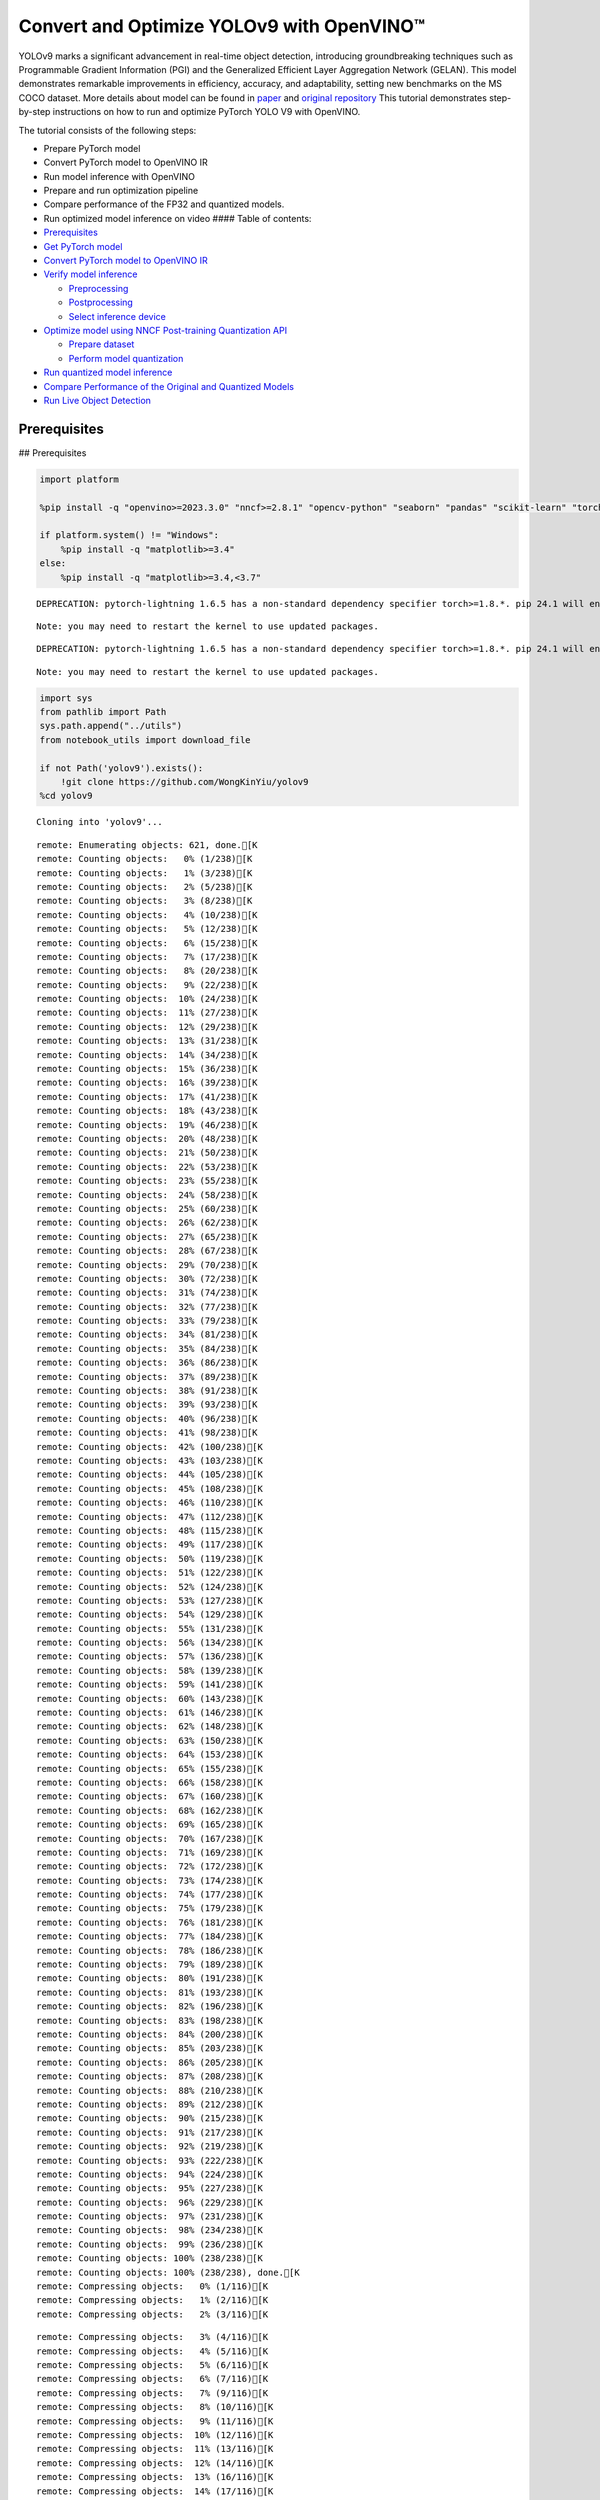 Convert and Optimize YOLOv9 with OpenVINO™
==========================================

YOLOv9 marks a significant advancement in real-time object detection,
introducing groundbreaking techniques such as Programmable Gradient
Information (PGI) and the Generalized Efficient Layer Aggregation
Network (GELAN). This model demonstrates remarkable improvements in
efficiency, accuracy, and adaptability, setting new benchmarks on the MS
COCO dataset. More details about model can be found in
`paper <https://arxiv.org/abs/2402.13616>`__ and `original
repository <https://github.com/WongKinYiu/yolov9>`__ This tutorial
demonstrates step-by-step instructions on how to run and optimize
PyTorch YOLO V9 with OpenVINO.

The tutorial consists of the following steps:

-  Prepare PyTorch model
-  Convert PyTorch model to OpenVINO IR
-  Run model inference with OpenVINO
-  Prepare and run optimization pipeline
-  Compare performance of the FP32 and quantized models.
-  Run optimized model inference on video #### Table of contents:

-  `Prerequisites <#prerequisites>`__
-  `Get PyTorch model <#get-pytorch-model>`__
-  `Convert PyTorch model to OpenVINO
   IR <#convert-pytorch-model-to-openvino-ir>`__
-  `Verify model inference <#verify-model-inference>`__

   -  `Preprocessing <#preprocessing>`__
   -  `Postprocessing <#postprocessing>`__
   -  `Select inference device <#select-inference-device>`__

-  `Optimize model using NNCF Post-training Quantization
   API <#optimize-model-using-nncf-post-training-quantization-api>`__

   -  `Prepare dataset <#prepare-dataset>`__
   -  `Perform model quantization <#perform-model-quantization>`__

-  `Run quantized model inference <#run-quantized-model-inference>`__
-  `Compare Performance of the Original and Quantized
   Models <#compare-performance-of-the-original-and-quantized-models>`__
-  `Run Live Object Detection <#run-live-object-detection>`__

Prerequisites
-------------

## Prerequisites

.. code:: ipython3

    import platform

    %pip install -q "openvino>=2023.3.0" "nncf>=2.8.1" "opencv-python" "seaborn" "pandas" "scikit-learn" "torch" "torchvision"  --extra-index-url https://download.pytorch.org/whl/cpu

    if platform.system() != "Windows":
        %pip install -q "matplotlib>=3.4"
    else:
        %pip install -q "matplotlib>=3.4,<3.7"


.. parsed-literal::

    DEPRECATION: pytorch-lightning 1.6.5 has a non-standard dependency specifier torch>=1.8.*. pip 24.1 will enforce this behaviour change. A possible replacement is to upgrade to a newer version of pytorch-lightning or contact the author to suggest that they release a version with a conforming dependency specifiers. Discussion can be found at https://github.com/pypa/pip/issues/12063


.. parsed-literal::

    Note: you may need to restart the kernel to use updated packages.


.. parsed-literal::

    DEPRECATION: pytorch-lightning 1.6.5 has a non-standard dependency specifier torch>=1.8.*. pip 24.1 will enforce this behaviour change. A possible replacement is to upgrade to a newer version of pytorch-lightning or contact the author to suggest that they release a version with a conforming dependency specifiers. Discussion can be found at https://github.com/pypa/pip/issues/12063


.. parsed-literal::

    Note: you may need to restart the kernel to use updated packages.


.. code:: ipython3

    import sys
    from pathlib import Path
    sys.path.append("../utils")
    from notebook_utils import download_file

    if not Path('yolov9').exists():
        !git clone https://github.com/WongKinYiu/yolov9
    %cd yolov9


.. parsed-literal::

    Cloning into 'yolov9'...


.. parsed-literal::

    remote: Enumerating objects: 621, done.[K
    remote: Counting objects:   0% (1/238)[K
    remote: Counting objects:   1% (3/238)[K
    remote: Counting objects:   2% (5/238)[K
    remote: Counting objects:   3% (8/238)[K
    remote: Counting objects:   4% (10/238)[K
    remote: Counting objects:   5% (12/238)[K
    remote: Counting objects:   6% (15/238)[K
    remote: Counting objects:   7% (17/238)[K
    remote: Counting objects:   8% (20/238)[K
    remote: Counting objects:   9% (22/238)[K
    remote: Counting objects:  10% (24/238)[K
    remote: Counting objects:  11% (27/238)[K
    remote: Counting objects:  12% (29/238)[K
    remote: Counting objects:  13% (31/238)[K
    remote: Counting objects:  14% (34/238)[K
    remote: Counting objects:  15% (36/238)[K
    remote: Counting objects:  16% (39/238)[K
    remote: Counting objects:  17% (41/238)[K
    remote: Counting objects:  18% (43/238)[K
    remote: Counting objects:  19% (46/238)[K
    remote: Counting objects:  20% (48/238)[K
    remote: Counting objects:  21% (50/238)[K
    remote: Counting objects:  22% (53/238)[K
    remote: Counting objects:  23% (55/238)[K
    remote: Counting objects:  24% (58/238)[K
    remote: Counting objects:  25% (60/238)[K
    remote: Counting objects:  26% (62/238)[K
    remote: Counting objects:  27% (65/238)[K
    remote: Counting objects:  28% (67/238)[K
    remote: Counting objects:  29% (70/238)[K
    remote: Counting objects:  30% (72/238)[K
    remote: Counting objects:  31% (74/238)[K
    remote: Counting objects:  32% (77/238)[K
    remote: Counting objects:  33% (79/238)[K
    remote: Counting objects:  34% (81/238)[K
    remote: Counting objects:  35% (84/238)[K
    remote: Counting objects:  36% (86/238)[K
    remote: Counting objects:  37% (89/238)[K
    remote: Counting objects:  38% (91/238)[K
    remote: Counting objects:  39% (93/238)[K
    remote: Counting objects:  40% (96/238)[K
    remote: Counting objects:  41% (98/238)[K
    remote: Counting objects:  42% (100/238)[K
    remote: Counting objects:  43% (103/238)[K
    remote: Counting objects:  44% (105/238)[K
    remote: Counting objects:  45% (108/238)[K
    remote: Counting objects:  46% (110/238)[K
    remote: Counting objects:  47% (112/238)[K
    remote: Counting objects:  48% (115/238)[K
    remote: Counting objects:  49% (117/238)[K
    remote: Counting objects:  50% (119/238)[K
    remote: Counting objects:  51% (122/238)[K
    remote: Counting objects:  52% (124/238)[K
    remote: Counting objects:  53% (127/238)[K
    remote: Counting objects:  54% (129/238)[K
    remote: Counting objects:  55% (131/238)[K
    remote: Counting objects:  56% (134/238)[K
    remote: Counting objects:  57% (136/238)[K
    remote: Counting objects:  58% (139/238)[K
    remote: Counting objects:  59% (141/238)[K
    remote: Counting objects:  60% (143/238)[K
    remote: Counting objects:  61% (146/238)[K
    remote: Counting objects:  62% (148/238)[K
    remote: Counting objects:  63% (150/238)[K
    remote: Counting objects:  64% (153/238)[K
    remote: Counting objects:  65% (155/238)[K
    remote: Counting objects:  66% (158/238)[K
    remote: Counting objects:  67% (160/238)[K
    remote: Counting objects:  68% (162/238)[K
    remote: Counting objects:  69% (165/238)[K
    remote: Counting objects:  70% (167/238)[K
    remote: Counting objects:  71% (169/238)[K
    remote: Counting objects:  72% (172/238)[K
    remote: Counting objects:  73% (174/238)[K
    remote: Counting objects:  74% (177/238)[K
    remote: Counting objects:  75% (179/238)[K
    remote: Counting objects:  76% (181/238)[K
    remote: Counting objects:  77% (184/238)[K
    remote: Counting objects:  78% (186/238)[K
    remote: Counting objects:  79% (189/238)[K
    remote: Counting objects:  80% (191/238)[K
    remote: Counting objects:  81% (193/238)[K
    remote: Counting objects:  82% (196/238)[K
    remote: Counting objects:  83% (198/238)[K
    remote: Counting objects:  84% (200/238)[K
    remote: Counting objects:  85% (203/238)[K
    remote: Counting objects:  86% (205/238)[K
    remote: Counting objects:  87% (208/238)[K
    remote: Counting objects:  88% (210/238)[K
    remote: Counting objects:  89% (212/238)[K
    remote: Counting objects:  90% (215/238)[K
    remote: Counting objects:  91% (217/238)[K
    remote: Counting objects:  92% (219/238)[K
    remote: Counting objects:  93% (222/238)[K
    remote: Counting objects:  94% (224/238)[K
    remote: Counting objects:  95% (227/238)[K
    remote: Counting objects:  96% (229/238)[K
    remote: Counting objects:  97% (231/238)[K
    remote: Counting objects:  98% (234/238)[K
    remote: Counting objects:  99% (236/238)[K
    remote: Counting objects: 100% (238/238)[K
    remote: Counting objects: 100% (238/238), done.[K
    remote: Compressing objects:   0% (1/116)[K
    remote: Compressing objects:   1% (2/116)[K
    remote: Compressing objects:   2% (3/116)[K

.. parsed-literal::

    remote: Compressing objects:   3% (4/116)[K
    remote: Compressing objects:   4% (5/116)[K
    remote: Compressing objects:   5% (6/116)[K
    remote: Compressing objects:   6% (7/116)[K
    remote: Compressing objects:   7% (9/116)[K
    remote: Compressing objects:   8% (10/116)[K
    remote: Compressing objects:   9% (11/116)[K
    remote: Compressing objects:  10% (12/116)[K
    remote: Compressing objects:  11% (13/116)[K
    remote: Compressing objects:  12% (14/116)[K
    remote: Compressing objects:  13% (16/116)[K
    remote: Compressing objects:  14% (17/116)[K
    remote: Compressing objects:  15% (18/116)[K
    remote: Compressing objects:  16% (19/116)[K
    remote: Compressing objects:  17% (20/116)[K
    remote: Compressing objects:  18% (21/116)[K
    remote: Compressing objects:  19% (23/116)[K
    remote: Compressing objects:  20% (24/116)[K
    remote: Compressing objects:  21% (25/116)[K
    remote: Compressing objects:  22% (26/116)[K
    remote: Compressing objects:  23% (27/116)[K
    remote: Compressing objects:  24% (28/116)[K
    remote: Compressing objects:  25% (29/116)[K
    remote: Compressing objects:  26% (31/116)[K
    remote: Compressing objects:  27% (32/116)[K
    remote: Compressing objects:  28% (33/116)[K
    remote: Compressing objects:  29% (34/116)[K
    remote: Compressing objects:  30% (35/116)[K
    remote: Compressing objects:  31% (36/116)[K
    remote: Compressing objects:  32% (38/116)[K
    remote: Compressing objects:  33% (39/116)[K
    remote: Compressing objects:  34% (40/116)[K
    remote: Compressing objects:  35% (41/116)[K
    remote: Compressing objects:  36% (42/116)[K
    remote: Compressing objects:  37% (43/116)[K
    remote: Compressing objects:  38% (45/116)[K
    remote: Compressing objects:  39% (46/116)[K
    remote: Compressing objects:  40% (47/116)[K
    remote: Compressing objects:  41% (48/116)[K
    remote: Compressing objects:  42% (49/116)[K
    remote: Compressing objects:  43% (50/116)[K
    remote: Compressing objects:  44% (52/116)[K
    remote: Compressing objects:  45% (53/116)[K
    remote: Compressing objects:  46% (54/116)[K
    remote: Compressing objects:  47% (55/116)[K
    remote: Compressing objects:  48% (56/116)[K
    remote: Compressing objects:  49% (57/116)[K
    remote: Compressing objects:  50% (58/116)[K
    remote: Compressing objects:  51% (60/116)[K
    remote: Compressing objects:  52% (61/116)[K
    remote: Compressing objects:  53% (62/116)[K
    remote: Compressing objects:  54% (63/116)[K
    remote: Compressing objects:  55% (64/116)[K
    remote: Compressing objects:  56% (65/116)[K
    remote: Compressing objects:  57% (67/116)[K
    remote: Compressing objects:  58% (68/116)[K
    remote: Compressing objects:  59% (69/116)[K
    remote: Compressing objects:  60% (70/116)[K
    remote: Compressing objects:  61% (71/116)[K
    remote: Compressing objects:  62% (72/116)[K
    remote: Compressing objects:  63% (74/116)[K
    remote: Compressing objects:  64% (75/116)[K
    remote: Compressing objects:  65% (76/116)[K
    remote: Compressing objects:  66% (77/116)[K
    remote: Compressing objects:  67% (78/116)[K
    remote: Compressing objects:  68% (79/116)[K
    remote: Compressing objects:  69% (81/116)[K
    remote: Compressing objects:  70% (82/116)[K
    remote: Compressing objects:  71% (83/116)[K
    remote: Compressing objects:  72% (84/116)[K
    remote: Compressing objects:  73% (85/116)[K
    remote: Compressing objects:  74% (86/116)[K
    remote: Compressing objects:  75% (87/116)[K
    remote: Compressing objects:  76% (89/116)[K
    remote: Compressing objects:  77% (90/116)[K
    remote: Compressing objects:  78% (91/116)[K
    remote: Compressing objects:  79% (92/116)[K
    remote: Compressing objects:  80% (93/116)[K
    remote: Compressing objects:  81% (94/116)[K
    remote: Compressing objects:  82% (96/116)[K
    remote: Compressing objects:  83% (97/116)[K
    remote: Compressing objects:  84% (98/116)[K
    remote: Compressing objects:  85% (99/116)[K
    remote: Compressing objects:  86% (100/116)[K
    remote: Compressing objects:  87% (101/116)[K
    remote: Compressing objects:  88% (103/116)[K
    remote: Compressing objects:  89% (104/116)[K
    remote: Compressing objects:  90% (105/116)[K
    remote: Compressing objects:  91% (106/116)[K
    remote: Compressing objects:  92% (107/116)[K
    remote: Compressing objects:  93% (108/116)[K
    remote: Compressing objects:  94% (110/116)[K
    remote: Compressing objects:  95% (111/116)[K
    remote: Compressing objects:  96% (112/116)[K
    remote: Compressing objects:  97% (113/116)[K
    remote: Compressing objects:  98% (114/116)[K
    remote: Compressing objects:  99% (115/116)[K
    remote: Compressing objects: 100% (116/116)[K
    remote: Compressing objects: 100% (116/116), done.[K
    Receiving objects:   0% (1/621)

.. parsed-literal::

    Receiving objects:   1% (7/621)
    Receiving objects:   2% (13/621)
    Receiving objects:   3% (19/621)
    Receiving objects:   4% (25/621)
    Receiving objects:   5% (32/621)
    Receiving objects:   6% (38/621)
    Receiving objects:   7% (44/621)
    Receiving objects:   8% (50/621)

.. parsed-literal::

    Receiving objects:   9% (56/621)
    Receiving objects:  10% (63/621)
    Receiving objects:  11% (69/621)
    Receiving objects:  12% (75/621)
    Receiving objects:  13% (81/621)
    Receiving objects:  14% (87/621)
    Receiving objects:  15% (94/621)

.. parsed-literal::

    Receiving objects:  16% (100/621)
    Receiving objects:  17% (106/621)
    Receiving objects:  18% (112/621)
    Receiving objects:  19% (118/621)
    Receiving objects:  20% (125/621)
    Receiving objects:  21% (131/621)
    Receiving objects:  22% (137/621)
    Receiving objects:  23% (143/621)
    Receiving objects:  24% (150/621)
    Receiving objects:  25% (156/621)
    Receiving objects:  26% (162/621)
    Receiving objects:  27% (168/621)
    Receiving objects:  28% (174/621)
    Receiving objects:  29% (181/621)
    Receiving objects:  30% (187/621)
    Receiving objects:  31% (193/621)
    Receiving objects:  32% (199/621)
    Receiving objects:  33% (205/621)
    Receiving objects:  34% (212/621)
    Receiving objects:  35% (218/621)
    Receiving objects:  36% (224/621)
    Receiving objects:  37% (230/621)
    Receiving objects:  38% (236/621)
    Receiving objects:  39% (243/621)
    Receiving objects:  40% (249/621)
    Receiving objects:  41% (255/621)
    Receiving objects:  42% (261/621)
    Receiving objects:  43% (268/621)
    Receiving objects:  44% (274/621)
    Receiving objects:  45% (280/621)
    Receiving objects:  46% (286/621)
    Receiving objects:  47% (292/621)
    Receiving objects:  48% (299/621)
    Receiving objects:  49% (305/621)
    Receiving objects:  50% (311/621)
    Receiving objects:  51% (317/621)
    Receiving objects:  52% (323/621)
    Receiving objects:  53% (330/621)
    Receiving objects:  54% (336/621)
    Receiving objects:  55% (342/621)
    Receiving objects:  56% (348/621)
    Receiving objects:  57% (354/621)

.. parsed-literal::

    Receiving objects:  58% (361/621)
    Receiving objects:  59% (367/621)
    Receiving objects:  60% (373/621)
    Receiving objects:  61% (379/621)
    Receiving objects:  62% (386/621)
    Receiving objects:  63% (392/621)
    Receiving objects:  64% (398/621)
    Receiving objects:  65% (404/621)
    Receiving objects:  66% (410/621)
    Receiving objects:  67% (417/621)
    Receiving objects:  68% (423/621)
    Receiving objects:  69% (429/621)
    Receiving objects:  70% (435/621)
    Receiving objects:  71% (441/621)
    Receiving objects:  72% (448/621)
    Receiving objects:  73% (454/621)
    Receiving objects:  74% (460/621)
    Receiving objects:  75% (466/621)
    Receiving objects:  76% (472/621)
    Receiving objects:  77% (479/621)
    Receiving objects:  78% (485/621)
    Receiving objects:  79% (491/621)
    Receiving objects:  80% (497/621)
    Receiving objects:  81% (504/621)
    Receiving objects:  82% (510/621)
    Receiving objects:  83% (516/621)
    Receiving objects:  84% (522/621)
    Receiving objects:  85% (528/621)
    Receiving objects:  86% (535/621)
    remote: Total 621 (delta 186), reused 122 (delta 122), pack-reused 383[K
    Receiving objects:  87% (541/621)
    Receiving objects:  88% (547/621)
    Receiving objects:  89% (553/621)
    Receiving objects:  90% (559/621)
    Receiving objects:  91% (566/621)
    Receiving objects:  92% (572/621)
    Receiving objects:  93% (578/621)
    Receiving objects:  94% (584/621)
    Receiving objects:  95% (590/621)
    Receiving objects:  96% (597/621)
    Receiving objects:  97% (603/621)
    Receiving objects:  98% (609/621)
    Receiving objects:  99% (615/621)
    Receiving objects: 100% (621/621)
    Receiving objects: 100% (621/621), 3.21 MiB | 15.72 MiB/s, done.
    Resolving deltas:   0% (0/238)
    Resolving deltas:   1% (3/238)
    Resolving deltas:   2% (6/238)
    Resolving deltas:   3% (9/238)
    Resolving deltas:   4% (10/238)
    Resolving deltas:   6% (16/238)
    Resolving deltas:   7% (17/238)
    Resolving deltas:   8% (21/238)
    Resolving deltas:   9% (23/238)
    Resolving deltas:  10% (25/238)
    Resolving deltas:  11% (28/238)
    Resolving deltas:  12% (30/238)
    Resolving deltas:  13% (31/238)
    Resolving deltas:  14% (34/238)
    Resolving deltas:  15% (36/238)
    Resolving deltas:  16% (39/238)
    Resolving deltas:  20% (48/238)
    Resolving deltas:  27% (66/238)
    Resolving deltas:  30% (72/238)
    Resolving deltas:  31% (74/238)
    Resolving deltas:  39% (94/238)
    Resolving deltas:  46% (110/238)
    Resolving deltas:  58% (140/238)
    Resolving deltas:  59% (142/238)
    Resolving deltas:  60% (144/238)
    Resolving deltas:  64% (154/238)
    Resolving deltas:  65% (156/238)
    Resolving deltas:  70% (167/238)
    Resolving deltas:  73% (175/238)
    Resolving deltas:  75% (180/238)
    Resolving deltas:  76% (181/238)
    Resolving deltas:  78% (186/238)
    Resolving deltas:  79% (190/238)
    Resolving deltas:  85% (204/238)
    Resolving deltas:  89% (213/238)
    Resolving deltas:  91% (218/238)
    Resolving deltas:  94% (225/238)
    Resolving deltas:  95% (227/238)
    Resolving deltas:  97% (231/238)
    Resolving deltas:  99% (237/238)
    Resolving deltas: 100% (238/238)
    Resolving deltas: 100% (238/238), done.


.. parsed-literal::

    /opt/home/k8sworker/ci-ai/cibuilds/ov-notebook/OVNotebookOps-642/.workspace/scm/ov-notebook/notebooks/287-yolov9-optimization/yolov9


Get PyTorch model
-----------------



Generally, PyTorch models represent an instance of the
`torch.nn.Module <https://pytorch.org/docs/stable/generated/torch.nn.Module.html>`__
class, initialized by a state dictionary with model weights. We will use
the ``gelan-c`` (light-weight version of yolov9) model pre-trained on a
COCO dataset, which is available in this
`repo <https://github.com/WongKinYiu/yolov9>`__, but the same steps are
applicable for other models from YOLO V9 family.

.. code:: ipython3

    # Download pre-trained model weights
    MODEL_LINK = "https://github.com/WongKinYiu/yolov9/releases/download/v0.1/gelan-c.pt"
    DATA_DIR = Path("data/")
    MODEL_DIR = Path("model/")
    MODEL_DIR.mkdir(exist_ok=True)
    DATA_DIR.mkdir(exist_ok=True)

    download_file(MODEL_LINK, directory=MODEL_DIR, show_progress=True)



.. parsed-literal::

    model/gelan-c.pt:   0%|          | 0.00/49.1M [00:00<?, ?B/s]




.. parsed-literal::

    PosixPath('/opt/home/k8sworker/ci-ai/cibuilds/ov-notebook/OVNotebookOps-642/.workspace/scm/ov-notebook/notebooks/287-yolov9-optimization/yolov9/model/gelan-c.pt')



Convert PyTorch model to OpenVINO IR
------------------------------------



OpenVINO supports PyTorch model conversion via Model Conversion API.
``ov.convert_model`` function accepts model object and example input for
tracing the model and returns an instance of ``ov.Model``, representing
this model in OpenVINO format. The Obtained model is ready for loading
on specific devices or can be saved on disk for the next deployment
using ``ov.save_model``.

.. code:: ipython3

    from models.experimental import attempt_load
    import torch
    import openvino as ov
    from models.yolo import Detect, DualDDetect
    from utils.general import yaml_save, yaml_load

    weights = MODEL_DIR / "gelan-c.pt"
    ov_model_path = MODEL_DIR / weights.name.replace(".pt", "_openvino_model") / weights.name.replace(".pt", ".xml")

    if not ov_model_path.exists():
        model = attempt_load(weights, device="cpu", inplace=True, fuse=True)
        metadata = {'stride': int(max(model.stride)), 'names': model.names}

        model.eval()
        for k, m in model.named_modules():
            if isinstance(m, (Detect, DualDDetect)):
                m.inplace = False
                m.dynamic = True
                m.export = True


        example_input = torch.zeros((1, 3, 640, 640))
        model(example_input)

        ov_model = ov.convert_model(model, example_input=example_input)

        # specify input and output names for compatibility with yolov9 repo interface
        ov_model.outputs[0].get_tensor().set_names({"output0"})
        ov_model.inputs[0].get_tensor().set_names({"images"})
        ov.save_model(ov_model, ov_model_path)
        # save metadata
        yaml_save(ov_model_path.parent / weights.name.replace(".pt", ".yaml"), metadata)
    else:
        metadata = yaml_load(ov_model_path.parent / weights.name.replace(".pt", ".yaml"))


.. parsed-literal::

    Fusing layers...


.. parsed-literal::

    Model summary: 387 layers, 25288768 parameters, 0 gradients, 102.1 GFLOPs


.. parsed-literal::

    /opt/home/k8sworker/ci-ai/cibuilds/ov-notebook/OVNotebookOps-642/.workspace/scm/ov-notebook/notebooks/287-yolov9-optimization/yolov9/models/yolo.py:108: TracerWarning: Converting a tensor to a Python boolean might cause the trace to be incorrect. We can't record the data flow of Python values, so this value will be treated as a constant in the future. This means that the trace might not generalize to other inputs!
      elif self.dynamic or self.shape != shape:


Verify model inference
----------------------



To test model work, we create inference pipeline similar to
``detect.py``. The pipeline consists of preprocessing step, inference of
OpenVINO model, and results post-processing to get bounding boxes.

Preprocessing
~~~~~~~~~~~~~



Model input is a tensor with the ``[1, 3, 640, 640]`` shape in
``N, C, H, W`` format, where

-  ``N`` - number of images in batch (batch size)
-  ``C`` - image channels
-  ``H`` - image height
-  ``W`` - image width

Model expects images in RGB channels format and normalized in [0, 1]
range. To resize images to fit model size ``letterbox`` resize approach
is used where the aspect ratio of width and height is preserved. It is
defined in yolov9 repository.

To keep specific shape, preprocessing automatically enables padding.

.. code:: ipython3

    import numpy as np
    import torch
    from PIL import Image
    from utils.augmentations import letterbox

    image_url = "https://github.com/openvinotoolkit/openvino_notebooks/assets/29454499/7b6af406-4ccb-4ded-a13d-62b7c0e42e96"
    download_file(image_url, directory=DATA_DIR, filename="test_image.jpg", show_progress=True)

    def preprocess_image(img0: np.ndarray):
        """
        Preprocess image according to YOLOv9 input requirements.
        Takes image in np.array format, resizes it to specific size using letterbox resize, converts color space from BGR (default in OpenCV) to RGB and changes data layout from HWC to CHW.

        Parameters:
          img0 (np.ndarray): image for preprocessing
        Returns:
          img (np.ndarray): image after preprocessing
          img0 (np.ndarray): original image
        """
        # resize
        img = letterbox(img0, auto=False)[0]

        # Convert
        img = img.transpose(2, 0, 1)
        img = np.ascontiguousarray(img)
        return img, img0


    def prepare_input_tensor(image: np.ndarray):
        """
        Converts preprocessed image to tensor format according to YOLOv9 input requirements.
        Takes image in np.array format with unit8 data in [0, 255] range and converts it to torch.Tensor object with float data in [0, 1] range

        Parameters:
          image (np.ndarray): image for conversion to tensor
        Returns:
          input_tensor (torch.Tensor): float tensor ready to use for YOLOv9 inference
        """
        input_tensor = image.astype(np.float32)  # uint8 to fp16/32
        input_tensor /= 255.0  # 0 - 255 to 0.0 - 1.0

        if input_tensor.ndim == 3:
            input_tensor = np.expand_dims(input_tensor, 0)
        return input_tensor

    NAMES = metadata["names"]



.. parsed-literal::

    data/test_image.jpg:   0%|          | 0.00/101k [00:00<?, ?B/s]


Postprocessing
~~~~~~~~~~~~~~



Model output contains detection boxes candidates. It is a tensor with
the ``[1,25200,85]`` shape in the ``B, N, 85`` format, where:

-  ``B`` - batch size
-  ``N`` - number of detection boxes

Detection box has the [``x``, ``y``, ``h``, ``w``, ``box_score``,
``class_no_1``, …, ``class_no_80``] format, where:

-  (``x``, ``y``) - raw coordinates of box center
-  ``h``, ``w`` - raw height and width of box
-  ``box_score`` - confidence of detection box
-  ``class_no_1``, …, ``class_no_80`` - probability distribution over
   the classes.

For getting final prediction, we need to apply non maximum suppression
algorithm and rescale boxes coordinates to original image size.

.. code:: ipython3

    from utils.plots import Annotator, colors

    from typing import List, Tuple
    from utils.general import scale_boxes, non_max_suppression


    def detect(model: ov.Model, image_path: Path, conf_thres: float = 0.25, iou_thres: float = 0.45, classes: List[int] = None, agnostic_nms: bool = False):
        """
        OpenVINO YOLOv9 model inference function. Reads image, preprocess it, runs model inference and postprocess results using NMS.
        Parameters:
            model (Model): OpenVINO compiled model.
            image_path (Path): input image path.
            conf_thres (float, *optional*, 0.25): minimal accepted confidence for object filtering
            iou_thres (float, *optional*, 0.45): minimal overlap score for removing objects duplicates in NMS
            classes (List[int], *optional*, None): labels for prediction filtering, if not provided all predicted labels will be used
            agnostic_nms (bool, *optional*, False): apply class agnostic NMS approach or not
        Returns:
           pred (List): list of detections with (n,6) shape, where n - number of detected boxes in format [x1, y1, x2, y2, score, label]
           orig_img (np.ndarray): image before preprocessing, can be used for results visualization
           inpjut_shape (Tuple[int]): shape of model input tensor, can be used for output rescaling
        """
        if isinstance(image_path, np.ndarray):
            img = image_path
        else:
            img = np.array(Image.open(image_path))
        preprocessed_img, orig_img = preprocess_image(img)
        input_tensor = prepare_input_tensor(preprocessed_img)
        predictions = torch.from_numpy(model(input_tensor)[0])
        pred = non_max_suppression(predictions, conf_thres, iou_thres, classes=classes, agnostic=agnostic_nms)
        return pred, orig_img, input_tensor.shape


    def draw_boxes(predictions: np.ndarray, input_shape: Tuple[int], image: np.ndarray, names: List[str]):
        """
        Utility function for drawing predicted bounding boxes on image
        Parameters:
            predictions (np.ndarray): list of detections with (n,6) shape, where n - number of detected boxes in format [x1, y1, x2, y2, score, label]
            image (np.ndarray): image for boxes visualization
            names (List[str]): list of names for each class in dataset
            colors (Dict[str, int]): mapping between class name and drawing color
        Returns:
            image (np.ndarray): box visualization result
        """
        if not len(predictions):
            return image

        annotator = Annotator(image, line_width=1, example=str(names))
        # Rescale boxes from input size to original image size
        predictions[:, :4] = scale_boxes(input_shape[2:], predictions[:, :4], image.shape).round()

        # Write results
        for *xyxy, conf, cls in reversed(predictions):
            label = f'{names[int(cls)]} {conf:.2f}'
            annotator.box_label(xyxy, label, color=colors(int(cls), True))
        return image

.. code:: ipython3

    core = ov.Core()
    # read converted model
    ov_model = core.read_model(ov_model_path)

Select inference device
~~~~~~~~~~~~~~~~~~~~~~~



select device from dropdown list for running inference using OpenVINO

.. code:: ipython3

    import ipywidgets as widgets

    device = widgets.Dropdown(
        options=core.available_devices + ["AUTO"],
        value='AUTO',
        description='Device:',
        disabled=False,
    )

    device




.. parsed-literal::

    Dropdown(description='Device:', index=1, options=('CPU', 'AUTO'), value='AUTO')



.. code:: ipython3

    # load model on selected device
    if device.value != "CPU":
        ov_model.reshape({0: [1, 3, 640, 640]})
    compiled_model = core.compile_model(ov_model, device.value)

.. code:: ipython3

    boxes, image, input_shape = detect(compiled_model, DATA_DIR / "test_image.jpg")
    image_with_boxes = draw_boxes(boxes[0], input_shape, image, NAMES)
    # visualize results
    Image.fromarray(image_with_boxes)




.. image:: 287-yolov9-optimization-with-output_files/287-yolov9-optimization-with-output_16_0.png



Optimize model using NNCF Post-training Quantization API
--------------------------------------------------------



`NNCF <https://github.com/openvinotoolkit/nncf>`__ provides a suite of
advanced algorithms for Neural Networks inference optimization in
OpenVINO with minimal accuracy drop. We will use 8-bit quantization in
post-training mode (without the fine-tuning pipeline) to optimize
YOLOv9. The optimization process contains the following steps:

1. Create a Dataset for quantization.
2. Run ``nncf.quantize`` for getting an optimized model.
3. Serialize an OpenVINO IR model, using the ``ov.save_model`` function.

Prepare dataset
~~~~~~~~~~~~~~~



The code below downloads COCO dataset and prepares a dataloader that is
used to evaluate the yolov9 model accuracy. We reuse its subset for
quantization.

.. code:: ipython3

    from zipfile import ZipFile

    sys.path.append("../../utils")
    from notebook_utils import download_file


    DATA_URL = "http://images.cocodataset.org/zips/val2017.zip"
    LABELS_URL = "https://github.com/ultralytics/yolov5/releases/download/v1.0/coco2017labels-segments.zip"

    OUT_DIR = Path('.')

    download_file(DATA_URL, directory=OUT_DIR, show_progress=True)
    download_file(LABELS_URL, directory=OUT_DIR, show_progress=True)

    if not (OUT_DIR / "coco/labels").exists():
        with ZipFile('coco2017labels-segments.zip' , "r") as zip_ref:
            zip_ref.extractall(OUT_DIR)
        with ZipFile('val2017.zip' , "r") as zip_ref:
            zip_ref.extractall(OUT_DIR / 'coco/images')



.. parsed-literal::

    val2017.zip:   0%|          | 0.00/778M [00:00<?, ?B/s]



.. parsed-literal::

    coco2017labels-segments.zip:   0%|          | 0.00/169M [00:00<?, ?B/s]


.. code:: ipython3

    from collections import namedtuple
    import yaml
    from utils.dataloaders import create_dataloader
    from utils.general import colorstr

    # read dataset config
    DATA_CONFIG = 'data/coco.yaml'
    with open(DATA_CONFIG) as f:
        data = yaml.load(f, Loader=yaml.SafeLoader)

    # Dataloader
    TASK = 'val'  # path to train/val/test images
    Option = namedtuple('Options', ['single_cls'])  # imitation of commandline provided options for single class evaluation
    opt = Option(False)
    dataloader = create_dataloader(
        str(Path("coco") / data[TASK]), 640, 1, 32, opt, pad=0.5,
        prefix=colorstr(f'{TASK}: ')
    )[0]


.. parsed-literal::


    val: Scanning coco/val2017...:   0%|          | 0/5000 00:00

.. parsed-literal::


    val: Scanning coco/val2017... 839 images, 7 backgrounds, 0 corrupt:  17%|█▋        | 846/5000 00:00

.. parsed-literal::


    val: Scanning coco/val2017... 1889 images, 14 backgrounds, 0 corrupt:  38%|███▊      | 1903/5000 00:00

.. parsed-literal::


    val: Scanning coco/val2017... 3040 images, 29 backgrounds, 0 corrupt:  61%|██████▏   | 3069/5000 00:00

.. parsed-literal::


    val: Scanning coco/val2017... 4373 images, 41 backgrounds, 0 corrupt:  88%|████████▊ | 4414/5000 00:00

.. parsed-literal::


    val: Scanning coco/val2017... 4952 images, 48 backgrounds, 0 corrupt: 100%|██████████| 5000/5000 00:00






.. parsed-literal::

    val: New cache created: coco/val2017.cache


NNCF provides ``nncf.Dataset`` wrapper for using native framework
dataloaders in quantization pipeline. Additionally, we specify transform
function that will be responsible for preparing input data in model
expected format.

.. code:: ipython3

    import nncf


    def transform_fn(data_item):
        """
        Quantization transform function. Extracts and preprocess input data from dataloader item for quantization.
        Parameters:
           data_item: Tuple with data item produced by DataLoader during iteration
        Returns:
            input_tensor: Input data for quantization
        """
        img = data_item[0].numpy()
        input_tensor = prepare_input_tensor(img)
        return input_tensor


    quantization_dataset = nncf.Dataset(dataloader, transform_fn)


.. parsed-literal::

    INFO:nncf:NNCF initialized successfully. Supported frameworks detected: torch, tensorflow, onnx, openvino


Perform model quantization
~~~~~~~~~~~~~~~~~~~~~~~~~~



The ``nncf.quantize`` function provides an interface for model
quantization. It requires an instance of the OpenVINO Model and
quantization dataset. Optionally, some additional parameters for the
configuration quantization process (number of samples for quantization,
preset, ignored scope etc.) can be provided. YOLOv9 model contains
non-ReLU activation functions, which require asymmetric quantization of
activations. To achieve better results, we will use a ``mixed``
quantization preset. It provides symmetric quantization of weights and
asymmetric quantization of activations.

.. code:: ipython3

    ov_int8_model_path = MODEL_DIR / weights.name.replace(".pt","_int8_openvino_model") / weights.name.replace(".pt", "_int8.xml")

    if not ov_int8_model_path.exists():
        quantized_model = nncf.quantize(ov_model, quantization_dataset, preset=nncf.QuantizationPreset.MIXED)

        ov.save_model(quantized_model, ov_int8_model_path)
        yaml_save(ov_int8_model_path.parent / weights.name.replace(".pt", "_int8.yaml"), metadata)


.. parsed-literal::

    2024-03-26 00:40:01.790402: I tensorflow/core/util/port.cc:110] oneDNN custom operations are on. You may see slightly different numerical results due to floating-point round-off errors from different computation orders. To turn them off, set the environment variable `TF_ENABLE_ONEDNN_OPTS=0`.
    2024-03-26 00:40:01.823619: I tensorflow/core/platform/cpu_feature_guard.cc:182] This TensorFlow binary is optimized to use available CPU instructions in performance-critical operations.
    To enable the following instructions: AVX2 AVX512F AVX512_VNNI FMA, in other operations, rebuild TensorFlow with the appropriate compiler flags.


.. parsed-literal::

    2024-03-26 00:40:02.585673: W tensorflow/compiler/tf2tensorrt/utils/py_utils.cc:38] TF-TRT Warning: Could not find TensorRT



.. parsed-literal::

    Output()



.. raw:: html

    <pre style="white-space:pre;overflow-x:auto;line-height:normal;font-family:Menlo,'DejaVu Sans Mono',consolas,'Courier New',monospace"></pre>




.. raw:: html

    <pre style="white-space:pre;overflow-x:auto;line-height:normal;font-family:Menlo,'DejaVu Sans Mono',consolas,'Courier New',monospace">
    </pre>



.. parsed-literal::

    /opt/home/k8sworker/ci-ai/cibuilds/ov-notebook/OVNotebookOps-642/.workspace/scm/ov-notebook/.venv/lib/python3.8/site-packages/nncf/experimental/tensor/tensor.py:84: RuntimeWarning: invalid value encountered in multiply
      return Tensor(self.data * unwrap_tensor_data(other))



.. parsed-literal::

    Output()



.. raw:: html

    <pre style="white-space:pre;overflow-x:auto;line-height:normal;font-family:Menlo,'DejaVu Sans Mono',consolas,'Courier New',monospace"></pre>




.. raw:: html

    <pre style="white-space:pre;overflow-x:auto;line-height:normal;font-family:Menlo,'DejaVu Sans Mono',consolas,'Courier New',monospace">
    </pre>



Run quantized model inference
-----------------------------



There are no changes in model usage after applying quantization. Let’s
check the model work on the previously used image.

.. code:: ipython3

    quantized_model = core.read_model(ov_int8_model_path)

    if device.value != "CPU":
        quantized_model.reshape({0: [1, 3, 640, 640]})

    compiled_model = core.compile_model(quantized_model, device.value)

.. code:: ipython3

    boxes, image, input_shape = detect(compiled_model, DATA_DIR / "test_image.jpg")
    image_with_boxes = draw_boxes(boxes[0], input_shape, image, NAMES)
    # visualize results
    Image.fromarray(image_with_boxes)




.. image:: 287-yolov9-optimization-with-output_files/287-yolov9-optimization-with-output_27_0.png



Compare Performance of the Original and Quantized Models
--------------------------------------------------------



We use the OpenVINO `Benchmark
Tool <https://docs.openvino.ai/2024/learn-openvino/openvino-samples/benchmark-tool.html>`__
to measure the inference performance of the ``FP32`` and ``INT8``
models.

   **NOTE**: For more accurate performance, it is recommended to run
   ``benchmark_app`` in a terminal/command prompt after closing other
   applications. Run ``benchmark_app -m model.xml -d CPU`` to benchmark
   async inference on CPU for one minute. Change ``CPU`` to ``GPU`` to
   benchmark on GPU. Run ``benchmark_app --help`` to see an overview of
   all command-line options.

.. code:: ipython3

    !benchmark_app -m $ov_model_path -shape "[1,3,640,640]" -d $device.value -api async -t 15


.. parsed-literal::

    [Step 1/11] Parsing and validating input arguments
    [ INFO ] Parsing input parameters
    [Step 2/11] Loading OpenVINO Runtime
    [ INFO ] OpenVINO:
    [ INFO ] Build ................................. 2024.0.0-14509-34caeefd078-releases/2024/0
    [ INFO ]
    [ INFO ] Device info:
    [ INFO ] AUTO
    [ INFO ] Build ................................. 2024.0.0-14509-34caeefd078-releases/2024/0
    [ INFO ]
    [ INFO ]
    [Step 3/11] Setting device configuration
    [ WARNING ] Performance hint was not explicitly specified in command line. Device(AUTO) performance hint will be set to PerformanceMode.THROUGHPUT.
    [Step 4/11] Reading model files
    [ INFO ] Loading model files
    [ INFO ] Read model took 26.57 ms
    [ INFO ] Original model I/O parameters:
    [ INFO ] Model inputs:
    [ INFO ]     images (node: x) : f32 / [...] / [?,3,?,?]
    [ INFO ] Model outputs:
    [ INFO ]     output0 (node: __module.model.22/aten::cat/Concat_5) : f32 / [...] / [?,84,8400]
    [ INFO ]     xi.1 (node: __module.model.22/aten::cat/Concat_2) : f32 / [...] / [?,144,4..,4..]
    [ INFO ]     xi.3 (node: __module.model.22/aten::cat/Concat_1) : f32 / [...] / [?,144,2..,2..]
    [ INFO ]     xi (node: __module.model.22/aten::cat/Concat) : f32 / [...] / [?,144,1..,1..]
    [Step 5/11] Resizing model to match image sizes and given batch
    [ INFO ] Model batch size: 1
    [ INFO ] Reshaping model: 'images': [1,3,640,640]
    [ INFO ] Reshape model took 8.27 ms
    [Step 6/11] Configuring input of the model
    [ INFO ] Model inputs:
    [ INFO ]     images (node: x) : u8 / [N,C,H,W] / [1,3,640,640]
    [ INFO ] Model outputs:
    [ INFO ]     output0 (node: __module.model.22/aten::cat/Concat_5) : f32 / [...] / [1,84,8400]
    [ INFO ]     xi.1 (node: __module.model.22/aten::cat/Concat_2) : f32 / [...] / [1,144,80,80]
    [ INFO ]     xi.3 (node: __module.model.22/aten::cat/Concat_1) : f32 / [...] / [1,144,40,40]
    [ INFO ]     xi (node: __module.model.22/aten::cat/Concat) : f32 / [...] / [1,144,20,20]
    [Step 7/11] Loading the model to the device


.. parsed-literal::

    [ INFO ] Compile model took 561.11 ms
    [Step 8/11] Querying optimal runtime parameters
    [ INFO ] Model:


.. parsed-literal::

    [ INFO ]   NETWORK_NAME: Model0
    [ INFO ]   EXECUTION_DEVICES: ['CPU']
    [ INFO ]   PERFORMANCE_HINT: PerformanceMode.THROUGHPUT
    [ INFO ]   OPTIMAL_NUMBER_OF_INFER_REQUESTS: 6
    [ INFO ]   MULTI_DEVICE_PRIORITIES: CPU
    [ INFO ]   CPU:
    [ INFO ]     AFFINITY: Affinity.CORE
    [ INFO ]     CPU_DENORMALS_OPTIMIZATION: False
    [ INFO ]     CPU_SPARSE_WEIGHTS_DECOMPRESSION_RATE: 1.0
    [ INFO ]     DYNAMIC_QUANTIZATION_GROUP_SIZE: 0
    [ INFO ]     ENABLE_CPU_PINNING: True
    [ INFO ]     ENABLE_HYPER_THREADING: True
    [ INFO ]     EXECUTION_DEVICES: ['CPU']
    [ INFO ]     EXECUTION_MODE_HINT: ExecutionMode.PERFORMANCE
    [ INFO ]     INFERENCE_NUM_THREADS: 24
    [ INFO ]     INFERENCE_PRECISION_HINT: <Type: 'float32'>
    [ INFO ]     KV_CACHE_PRECISION: <Type: 'float16'>
    [ INFO ]     LOG_LEVEL: Level.NO
    [ INFO ]     NETWORK_NAME: Model0
    [ INFO ]     NUM_STREAMS: 6
    [ INFO ]     OPTIMAL_NUMBER_OF_INFER_REQUESTS: 6
    [ INFO ]     PERFORMANCE_HINT: THROUGHPUT
    [ INFO ]     PERFORMANCE_HINT_NUM_REQUESTS: 0
    [ INFO ]     PERF_COUNT: NO
    [ INFO ]     SCHEDULING_CORE_TYPE: SchedulingCoreType.ANY_CORE
    [ INFO ]   MODEL_PRIORITY: Priority.MEDIUM
    [ INFO ]   LOADED_FROM_CACHE: False
    [Step 9/11] Creating infer requests and preparing input tensors
    [ WARNING ] No input files were given for input 'images'!. This input will be filled with random values!
    [ INFO ] Fill input 'images' with random values
    [Step 10/11] Measuring performance (Start inference asynchronously, 6 inference requests, limits: 15000 ms duration)
    [ INFO ] Benchmarking in inference only mode (inputs filling are not included in measurement loop).


.. parsed-literal::

    [ INFO ] First inference took 186.65 ms


.. parsed-literal::

    [Step 11/11] Dumping statistics report
    [ INFO ] Execution Devices:['CPU']
    [ INFO ] Count:            228 iterations
    [ INFO ] Duration:         15553.98 ms
    [ INFO ] Latency:
    [ INFO ]    Median:        409.81 ms
    [ INFO ]    Average:       407.12 ms
    [ INFO ]    Min:           323.15 ms
    [ INFO ]    Max:           422.59 ms
    [ INFO ] Throughput:   14.66 FPS


.. code:: ipython3

    !benchmark_app -m $ov_int8_model_path -shape "[1,3,640,640]" -d $device.value -api async -t 15


.. parsed-literal::

    [Step 1/11] Parsing and validating input arguments
    [ INFO ] Parsing input parameters
    [Step 2/11] Loading OpenVINO Runtime
    [ INFO ] OpenVINO:
    [ INFO ] Build ................................. 2024.0.0-14509-34caeefd078-releases/2024/0
    [ INFO ]
    [ INFO ] Device info:
    [ INFO ] AUTO
    [ INFO ] Build ................................. 2024.0.0-14509-34caeefd078-releases/2024/0
    [ INFO ]
    [ INFO ]
    [Step 3/11] Setting device configuration
    [ WARNING ] Performance hint was not explicitly specified in command line. Device(AUTO) performance hint will be set to PerformanceMode.THROUGHPUT.
    [Step 4/11] Reading model files
    [ INFO ] Loading model files


.. parsed-literal::

    [ INFO ] Read model took 51.34 ms
    [ INFO ] Original model I/O parameters:
    [ INFO ] Model inputs:
    [ INFO ]     images (node: x) : f32 / [...] / [1,3,640,640]
    [ INFO ] Model outputs:
    [ INFO ]     output0 (node: __module.model.22/aten::cat/Concat_5) : f32 / [...] / [1,84,8400]
    [ INFO ]     xi.1 (node: __module.model.22/aten::cat/Concat_2) : f32 / [...] / [1,144,80,80]
    [ INFO ]     xi.3 (node: __module.model.22/aten::cat/Concat_1) : f32 / [...] / [1,144,40,40]
    [ INFO ]     xi (node: __module.model.22/aten::cat/Concat) : f32 / [...] / [1,144,20,20]
    [Step 5/11] Resizing model to match image sizes and given batch
    [ INFO ] Model batch size: 1
    [ INFO ] Reshaping model: 'images': [1,3,640,640]
    [ INFO ] Reshape model took 0.04 ms
    [Step 6/11] Configuring input of the model
    [ INFO ] Model inputs:
    [ INFO ]     images (node: x) : u8 / [N,C,H,W] / [1,3,640,640]
    [ INFO ] Model outputs:
    [ INFO ]     output0 (node: __module.model.22/aten::cat/Concat_5) : f32 / [...] / [1,84,8400]
    [ INFO ]     xi.1 (node: __module.model.22/aten::cat/Concat_2) : f32 / [...] / [1,144,80,80]
    [ INFO ]     xi.3 (node: __module.model.22/aten::cat/Concat_1) : f32 / [...] / [1,144,40,40]
    [ INFO ]     xi (node: __module.model.22/aten::cat/Concat) : f32 / [...] / [1,144,20,20]
    [Step 7/11] Loading the model to the device


.. parsed-literal::

    [ INFO ] Compile model took 1178.16 ms
    [Step 8/11] Querying optimal runtime parameters
    [ INFO ] Model:
    [ INFO ]   NETWORK_NAME: Model0
    [ INFO ]   EXECUTION_DEVICES: ['CPU']
    [ INFO ]   PERFORMANCE_HINT: PerformanceMode.THROUGHPUT
    [ INFO ]   OPTIMAL_NUMBER_OF_INFER_REQUESTS: 6
    [ INFO ]   MULTI_DEVICE_PRIORITIES: CPU
    [ INFO ]   CPU:
    [ INFO ]     AFFINITY: Affinity.CORE
    [ INFO ]     CPU_DENORMALS_OPTIMIZATION: False
    [ INFO ]     CPU_SPARSE_WEIGHTS_DECOMPRESSION_RATE: 1.0
    [ INFO ]     DYNAMIC_QUANTIZATION_GROUP_SIZE: 0
    [ INFO ]     ENABLE_CPU_PINNING: True
    [ INFO ]     ENABLE_HYPER_THREADING: True
    [ INFO ]     EXECUTION_DEVICES: ['CPU']
    [ INFO ]     EXECUTION_MODE_HINT: ExecutionMode.PERFORMANCE
    [ INFO ]     INFERENCE_NUM_THREADS: 24
    [ INFO ]     INFERENCE_PRECISION_HINT: <Type: 'float32'>
    [ INFO ]     KV_CACHE_PRECISION: <Type: 'float16'>
    [ INFO ]     LOG_LEVEL: Level.NO
    [ INFO ]     NETWORK_NAME: Model0
    [ INFO ]     NUM_STREAMS: 6
    [ INFO ]     OPTIMAL_NUMBER_OF_INFER_REQUESTS: 6
    [ INFO ]     PERFORMANCE_HINT: THROUGHPUT
    [ INFO ]     PERFORMANCE_HINT_NUM_REQUESTS: 0
    [ INFO ]     PERF_COUNT: NO
    [ INFO ]     SCHEDULING_CORE_TYPE: SchedulingCoreType.ANY_CORE
    [ INFO ]   MODEL_PRIORITY: Priority.MEDIUM
    [ INFO ]   LOADED_FROM_CACHE: False
    [Step 9/11] Creating infer requests and preparing input tensors
    [ WARNING ] No input files were given for input 'images'!. This input will be filled with random values!
    [ INFO ] Fill input 'images' with random values


.. parsed-literal::

    [Step 10/11] Measuring performance (Start inference asynchronously, 6 inference requests, limits: 15000 ms duration)
    [ INFO ] Benchmarking in inference only mode (inputs filling are not included in measurement loop).


.. parsed-literal::

    [ INFO ] First inference took 75.14 ms


.. parsed-literal::

    [Step 11/11] Dumping statistics report
    [ INFO ] Execution Devices:['CPU']
    [ INFO ] Count:            750 iterations
    [ INFO ] Duration:         15097.75 ms
    [ INFO ] Latency:
    [ INFO ]    Median:        120.89 ms
    [ INFO ]    Average:       120.36 ms
    [ INFO ]    Min:           87.19 ms
    [ INFO ]    Max:           133.11 ms
    [ INFO ] Throughput:   49.68 FPS


Run Live Object Detection
-------------------------



.. code:: ipython3

    import collections
    import time
    from IPython import display
    from notebook_utils import VideoPlayer
    import cv2


    # Main processing function to run object detection.
    def run_object_detection(source=0, flip=False, use_popup=False, skip_first_frames=0, model=ov_model, device=device.value):
        player = None
        compiled_model = core.compile_model(model, device)
        try:
            # Create a video player to play with target fps.
            player = VideoPlayer(
                source=source, flip=flip, fps=30, skip_first_frames=skip_first_frames
            )
            # Start capturing.
            player.start()
            if use_popup:
                title = "Press ESC to Exit"
                cv2.namedWindow(
                    winname=title, flags=cv2.WINDOW_GUI_NORMAL | cv2.WINDOW_AUTOSIZE
                )

            processing_times = collections.deque()
            while True:
                # Grab the frame.
                frame = player.next()
                if frame is None:
                    print("Source ended")
                    break
                # If the frame is larger than full HD, reduce size to improve the performance.
                scale = 1280 / max(frame.shape)
                if scale < 1:
                    frame = cv2.resize(
                        src=frame,
                        dsize=None,
                        fx=scale,
                        fy=scale,
                        interpolation=cv2.INTER_AREA,
                    )
                # Get the results.
                input_image = np.array(frame)

                start_time = time.time()
                # model expects RGB image, while video capturing in BGR
                detections, _, input_shape = detect(compiled_model, input_image[:, :, ::-1])
                stop_time = time.time()

                image_with_boxes = draw_boxes(detections[0], input_shape, input_image, NAMES)
                frame = image_with_boxes

                processing_times.append(stop_time - start_time)
                # Use processing times from last 200 frames.
                if len(processing_times) > 200:
                    processing_times.popleft()

                _, f_width = frame.shape[:2]
                # Mean processing time [ms].
                processing_time = np.mean(processing_times) * 1000
                fps = 1000 / processing_time
                cv2.putText(
                    img=frame,
                    text=f"Inference time: {processing_time:.1f}ms ({fps:.1f} FPS)",
                    org=(20, 40),
                    fontFace=cv2.FONT_HERSHEY_COMPLEX,
                    fontScale=f_width / 1000,
                    color=(0, 0, 255),
                    thickness=1,
                    lineType=cv2.LINE_AA,
                )
                # Use this workaround if there is flickering.
                if use_popup:
                    cv2.imshow(winname=title, mat=frame)
                    key = cv2.waitKey(1)
                    # escape = 27
                    if key == 27:
                        break
                else:
                    # Encode numpy array to jpg.
                    _, encoded_img = cv2.imencode(
                        ext=".jpg", img=frame, params=[cv2.IMWRITE_JPEG_QUALITY, 100]
                    )
                    # Create an IPython image.⬆️
                    i = display.Image(data=encoded_img)
                    # Display the image in this notebook.
                    display.clear_output(wait=True)
                    display.display(i)
        # ctrl-c
        except KeyboardInterrupt:
            print("Interrupted")
        # any different error
        except RuntimeError as e:
            print(e)
        finally:
            if player is not None:
                # Stop capturing.
                player.stop()
            if use_popup:
                cv2.destroyAllWindows()

Use a webcam as the video input. By default, the primary webcam is set
with \ ``source=0``. If you have multiple webcams, each one will be
assigned a consecutive number starting at 0. Set \ ``flip=True`` when
using a front-facing camera. Some web browsers, especially Mozilla
Firefox, may cause flickering. If you experience flickering,
set \ ``use_popup=True``.

   **NOTE**: To use this notebook with a webcam, you need to run the
   notebook on a computer with a webcam. If you run the notebook on a
   remote server (for example, in Binder or Google Colab service), the
   webcam will not work. By default, the lower cell will run model
   inference on a video file. If you want to try live inference on your
   webcam set ``WEBCAM_INFERENCE = True``

Run the object detection:

.. code:: ipython3

    WEBCAM_INFERENCE = False

    if WEBCAM_INFERENCE:
        VIDEO_SOURCE = 0  # Webcam
    else:
        VIDEO_SOURCE = "https://storage.openvinotoolkit.org/repositories/openvino_notebooks/data/data/video/people.mp4"

.. code:: ipython3

    device




.. parsed-literal::

    Dropdown(description='Device:', index=1, options=('CPU', 'AUTO'), value='AUTO')



.. code:: ipython3

    quantized_model = core.read_model(ov_int8_model_path)

    run_object_detection(source=VIDEO_SOURCE, flip=True, use_popup=False, model=quantized_model, device=device.value)



.. image:: 287-yolov9-optimization-with-output_files/287-yolov9-optimization-with-output_36_0.png


.. parsed-literal::

    Source ended

